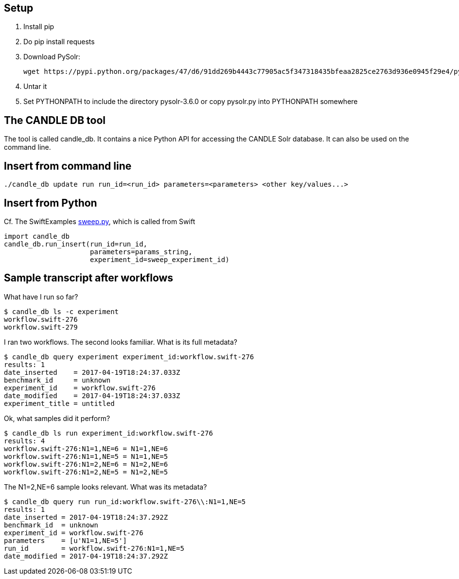 
== Setup

1. Install pip

2. Do +pip install requests+

3. Download PySolr:
+
----
wget https://pypi.python.org/packages/47/d6/91dd269b4443c77905ac5f347318435bfeaa2825ce2763d936e0945f29e4/pysolr-3.6.0.tar.gz
----

4. Untar it

5. Set +PYTHONPATH+ to include the directory +pysolr-3.6.0+ or copy +pysolr.py+ into +PYTHONPATH+ somewhere

== The CANDLE DB tool

The tool is called +candle_db+.  It contains a nice Python API for accessing the CANDLE Solr database.  It can also be used on the command line.

== Insert from command line

----
./candle_db update run run_id=<run_id> parameters=<parameters> <other key/values...>
----

== Insert from Python

Cf. The SwiftExamples https://github.com/CODARcode/SwiftExamples/blob/5f5ff606afa5a56686def061deea2d75a51dede2/SimpleSweepPyDB/sweep.py#L57[sweep.py], which is called from Swift

----
import candle_db
candle_db.run_insert(run_id=run_id,
                     parameters=params_string,
                     experiment_id=sweep_experiment_id)
----

== Sample transcript after workflows

What have I run so far?

----
$ candle_db ls -c experiment
workflow.swift-276
workflow.swift-279
----

I ran two workflows.  The second looks familiar.  What is its full metadata?

----
$ candle_db query experiment experiment_id:workflow.swift-276
results: 1
date_inserted    = 2017-04-19T18:24:37.033Z
benchmark_id     = unknown
experiment_id    = workflow.swift-276
date_modified    = 2017-04-19T18:24:37.033Z
experiment_title = untitled
----

Ok, what samples did it perform?

----
$ candle_db ls run experiment_id:workflow.swift-276
results: 4
workflow.swift-276:N1=1,NE=6 = N1=1,NE=6
workflow.swift-276:N1=1,NE=5 = N1=1,NE=5
workflow.swift-276:N1=2,NE=6 = N1=2,NE=6
workflow.swift-276:N1=2,NE=5 = N1=2,NE=5
----

The +N1=2,NE=6+ sample looks relevant.  What was its metadata?

----
$ candle_db query run run_id:workflow.swift-276\\:N1=1,NE=5
results: 1
date_inserted = 2017-04-19T18:24:37.292Z
benchmark_id  = unknown
experiment_id = workflow.swift-276
parameters    = [u'N1=1,NE=5']
run_id        = workflow.swift-276:N1=1,NE=5
date_modified = 2017-04-19T18:24:37.292Z
----
